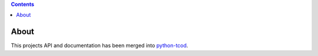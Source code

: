 .. contents::
   :backlinks: top

=======
 About
=======
This projects API and documentation has been merged into python-tcod_.

.. _LICENSE.txt: https://github.com/HexDecimal/libtcod-cffi/blob/master/LICENSE.txt

.. _python-tcod: https://github.com/libtcod/python-tcod/

.. _cffi: https://cffi.readthedocs.io/en/latest/

.. _numpy: https://docs.scipy.org/doc/numpy/user/index.html

.. _libtcod: https://bitbucket.org/libtcod/libtcod/

.. _pip: https://pip.pypa.io/en/stable/installing/

.. _MinGW: http://www.mingw.org/

.. _homebrew: http://brew.sh/

.. |Appveyor| image:: https://ci.appveyor.com/api/projects/status/7c6bj01971ic3omd/branch/master?svg=true
    :target: https://ci.appveyor.com/project/HexDecimal/libtcod-cffi/branch/master

.. |Travis| image:: https://travis-ci.org/HexDecimal/libtcod-cffi.svg?branch=master
    :target: https://travis-ci.org/HexDecimal/libtcod-cffi

.. |Coveralls| image:: https://coveralls.io/repos/github/HexDecimal/libtcod-cffi/badge.svg?branch=master
    :target: https://coveralls.io/github/HexDecimal/libtcod-cffi?branch=master

.. |Codecov| image:: https://codecov.io/gh/HexDecimal/libtcod-cffi/branch/master/graph/badge.svg
    :target: https://codecov.io/gh/HexDecimal/libtcod-cffi

.. |PyPI| image:: https://img.shields.io/pypi/v/libtcod-cffi.svg?maxAge=10800
    :target: https://pypi.python.org/pypi/libtcod-cffi

.. |LicenseBadge| image:: https://img.shields.io/pypi/l/libtcod-cffi.svg?maxAge=2592000
    :target: https://github.com/HexDecimal/libtcod-cffi/blob/master/LICENSE.txt

.. |ImplementationBadge| image:: https://img.shields.io/pypi/implementation/libtcod-cffi.svg?maxAge=2592000
    :target: https://pypi.python.org/pypi/libtcod-cffi

.. |VersionsBadge| image:: https://img.shields.io/pypi/pyversions/libtcod-cffi.svg?maxAge=2592000
    :target: https://pypi.python.org/pypi/libtcod-cffi

.. |Issues| image:: https://img.shields.io/github/issues/HexDecimal/libtcod-cffi.svg?maxAge=3600
    :target: https://github.com/HexDecimal/libtcod-cffi/issues

.. |Codacy| image:: https://img.shields.io/codacy/grade/4e6b8926dbb04ae183e7f62b1d842caf.svg?maxAge=10800
    :target: https://www.codacy.com/app/4b796c65-github/libtcod-cffi

.. |RTD| image:: https://readthedocs.org/projects/libtcod-cffi/badge/?version=latest
    :target: http://libtcod-cffi.readthedocs.io/en/latest/?badge=latest
    :alt: Documentation Status

.. |Scrutinizer| image:: https://scrutinizer-ci.com/g/HexDecimal/libtcod-cffi/badges/quality-score.png?b=master
    :target: https://scrutinizer-ci.com/g/HexDecimal/libtcod-cffi/

.. |Requires| image:: https://requires.io/github/HexDecimal/libtcod-cffi/requirements.svg?branch=master
    :target: https://requires.io/github/HexDecimal/libtcod-cffi/requirements/?branch=master
    :alt: Requirements Status

.. |Pyup| image:: https://pyup.io/repos/github/hexdecimal/libtcod-cffi/shield.svg
     :target: https://pyup.io/repos/github/hexdecimal/libtcod-cffi/
